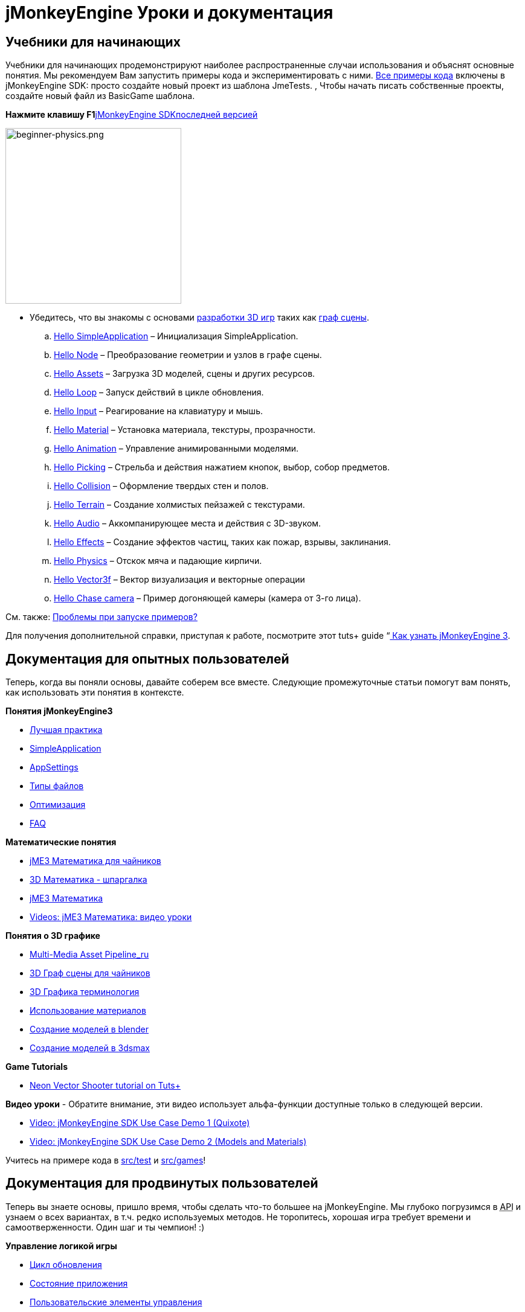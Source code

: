

= jMonkeyEngine Уроки и документация


== Учебники для начинающих

Учебники для начинающих продемонстрируют наиболее распространенные случаи использования и объяснят основные понятия. Мы рекомендуем Вам запустить примеры кода и экспериментировать с ними. link:http://code.google.com/p/jmonkeyengine/source/browse/trunk/engine/src/test/#test/jme3test[Все примеры кода] включены в jMonkeyEngine SDK: просто создайте новый проект из шаблона JmeTests. , Чтобы начать писать собственные проекты, создайте новый файл из BasicGame шаблона.


*Нажмите клавишу F1*<<документация/sdk_ru#,jMonkeyEngine SDK>>link:http://code.google.com/p/jmonkeyengine/[последней версией]



image::jme3/beginner/beginner-physics.png[beginner-physics.png,with="360",height="291",align="right"]



*  Убедитесь, что вы знакомы с основами <<документация/jme3_ru/терминология_в_разработке_3d_игр#,разработки 3D игр>> таких как <<документация/jme3_ru/граф_сцены_и_другая_терминология_jme3#,граф сцены>>.
..  <<документация/jme3_ru/начальная/знакомство_с_простым_приложением#,Hello SimpleApplication>> – Инициализация SimpleApplication.
..  <<документация/jme3_ru/начальная/знакомство_с_узлами#,Hello Node>> – Преобразование геометрии и узлов в графе сцены.
..  <<документация/jme3_ru/начальная/знакомство_с_ресурсами#,Hello Assets>> – Загрузка 3D моделей, сцены и других ресурсов.
..  <<документация/jme3_ru/начальная/знакомство_с_основным_циклом_обработки_событий#,Hello Loop>> – Запуск действий в цикле обновления.
..  <<документация/jme3_ru/начальная/знакомство_с_системой_ввода#,Hello Input>> – Реагирование на клавиатуру и мышь.
..  <<документация/jme3_ru/начальная/знакомство_с_материалом#,Hello Material>> – Установка материала, текстуры, прозрачности.
..  <<документация/jme3_ru/начальная/знакомство_с_анимацией#,Hello Animation>> – Управление анимированными моделями.
..  <<документация/jme3_ru/начальная/знакомство_с_взаимодействиями#,Hello Picking>> – Стрельба и действия нажатием кнопок, выбор, собор предметов.
..  <<документация/jme3_ru/начальная/знакомство_с_столкновениями#,Hello Collision>> – Оформление твердых стен и полов.
..  <<документация/jme3_ru/начальная/знакомство_с_местностью#,Hello Terrain>> – Создание холмистых пейзажей с текстурами.
..  <<документация/jme3_ru/начальная/знакомство_со_звуком#,Hello Audio>> – Аккомпанирующее места и действия с 3D-звуком.
..  <<документация/jme3_ru/начальная/знакомство_с_эффектами#,Hello Effects>> – Создание эффектов частиц, таких как пожар, взрывы, заклинания.
..  <<документация/jme3_ru/начальная/знакомство_с_физикой#,Hello Physics>> – Отскок мяча и падающие кирпичи.
..  <<документация/jme3_ru/начальная/знакомство_с_вектором#,Hello Vector3f>> – Вектор визуализация и векторные операции
..  <<документация/jme3_ru/начальная/знакомство_с_догоняющей_камерой#,Hello Chase camera>> – Пример догоняющей камеры (камера от 3-го лица).


См. также: <<документация/sdk_ru/примеры_кода#,Проблемы при запуске примеров?>>


Для получения дополнительной справки, приступая к работе, посмотрите этот tuts+ guide  “link:http://gamedevelopment.tutsplus.com/articles/how-to-learn-jmonkeyengine-3--gamedev-10479[ Как узнать jMonkeyEngine 3].



== Документация для опытных пользователей

Теперь, когда вы поняли основы, давайте соберем все вместе. Следующие промежуточные статьи помогут вам понять, как использовать эти понятия в контексте.


*Понятия jMonkeyEngine3*


*  <<документация/jme3_ru/промежуточная/лучшая_практика#,Лучшая практика>>
*  <<документация/jme3_ru/промежуточная/simpleapplication_ru#,SimpleApplication>>
*  <<документация/jme3_ru/промежуточная/appsettings_ru#,AppSettings>>
*  <<документация/jme3_ru/промежуточная/типы_файлов#,Типы файлов>>
*  <<документация/jme3_ru/промежуточная/оптимизация#,Оптимизация>>
*  <<документация/jme3_ru/faq_ru#,FAQ>>

*Математические понятия*


*  <<документация/jme3_ru/математика_для_чайников#,jME3 Математика для чайников>>
*  <<документация/jme3_ru/промежуточная/math_ru#,3D Математика - шпаргалка>>
*  <<документация/jme3_ru/математика#,jME3 Математика>>
*  <<документация/jme3_ru/математика_видео_уроки#,Videos: jME3 Математика: видео уроки>>

*Понятия о 3D графике*


*  <<документация/jme3_ru/промежуточная/multi-media_asset_pipeline_ru#,Multi-Media Asset Pipeline_ru>>
*  <<документация/jme3_ru/scene_graph_для_чайников#,3D Граф сцены для чайников>>
*  <<документация/jme3_ru/терминология_в_разработке_3d_игр#,3D Графика терминология>>
*  <<документация/jme3_ru/промежуточная/как_использовать_материал#,Использование материалов>>
*  <<документация/jme3_ru/внешние/blender_ru#,Создание моделей в blender>>
*  <<документация/jme3_ru/внешние/3dsmax_ru#,Создание моделей в 3dsmax>>

*Game Tutorials*


*  link:http://gamedevelopment.tutsplus.com/series/cross-platform-vector-shooter-jmonkeyengine--gamedev-13757[Neon Vector Shooter tutorial on Tuts+]

*Видео уроки*
- Обратите внимание, эти видео использует альфа-функции доступные только в следующей версии.


*  link:http://www.youtube.com/watch?v=-OzRZscLlHY[Video: jMonkeyEngine SDK Use Case Demo 1 (Quixote)]
*  link:http://www.youtube.com/watch?v=6-YWxD3JByE[Video: jMonkeyEngine SDK Use Case Demo 2 (Models and Materials)]

Учитесь на примере кода в link:http://code.google.com/p/jmonkeyengine/source/browse/trunk/engine/src/test/#test/jme3test[src/test] и link:http://code.google.com/p/jmonkeyengine/source/browse/trunk/engine/#jme3/src/games/jme3game[src/games]!



== Документация для продвинутых пользователей

Теперь вы знаете основы, пришло время, чтобы сделать что-то большее на jMonkeyEngine. Мы глубоко погрузимся в +++<abbr title="Application Programming Interface">API</abbr>+++ и узнаем о всех вариантах, в т.ч. редко используемых методов. Не торопитесь, хорошая игра требует времени и самоотверженности. Один шаг и ты чемпион! :)


*Управление логикой игры*


*  <<документация/jme3_ru/расширенная/цикл_обновления#,Цикл обновления>>
*  <<документация/jme3_ru/расширенная/состояние_приложения#,Состояние приложения>>
*  <<документация/jme3_ru/расширенная/пользовательские_элементы_управления#,Пользовательские элементы управления>>
**  link:http://www.youtube.com/watch?v=MNDiZ9YHIpM[Video: How to control any scene node]
**  link:http://www.youtube.com/watch?v=-OzRZscLlHY[Video: How to remote control a character in a scene]

*  <<документация/jme3_ru/расширенная/многопоточность#,Многопоточность>>

*Управление 3D объектами в графе сцены*


*  <<документация/jme3_ru/расширенная/перемещение_графа_сцены#,Перемещение Графа Сцены>>
*  <<документация/jme3_ru/расширенная/spatial_ru#,Spatial: узел в сравнении с геометрией>>
*  <<документация/jme3_ru/расширенная/сетка#,Сетка>>
**  <<документация/jme3_ru/расширенная/фигура#,Фигура>>
**  <<документация/jme3_ru/расширенная/3d_модель#,3D Модель>>
**  <<документация/jme3_ru/расширенная/пользовательские_сетки#,Пользовательские Сетки>>

*  <<документация/jme3_ru/расширенная/asset_manager_ru#,Asset Manager>>
*  <<jme3/advanced/save_and_load_ru#,Сохранение и загрузка в узлы(.J3O Files)>>
*  <<jme3/advanced/collision_and_intersection_ru#,Столкновения и пересечения>>
*  <<jme3/advanced/level_of_detail#,Уровень Детализации>>

*Анимация и сцена*


*  <<jme3/advanced/animation_ru#,Анимация>>
*  <<jme3/advanced/cinematics_ru#,Кинематика(cutscenes, fake destruction physics)>>
*  <<jme3/advanced/motionpath_ru#,{Траектория движения} MotionPaths and waypoints>>
*  <<документация/jme3_ru/внешние/blender_ru#,Создание jME3 совместимых 3D моделей в Blender>>
*  <<jme3/advanced/makehuman_blender_ogrexml_toolchain#,MakeHuman Blender OgreXML toolchain for creating and importing animated human characters>>
*  <<sdk/blender_ru#,Конвертация Blender моделей в JME3 (.J3o files)>>
*  link:https://www.youtube.com/watch?v=QiLCs4AKh28[Video: Импорт анимированых моделей из Blender 2.6 в JME3]
*  link:http://www.youtube.com/watch?v=NdjC9sCRV0s[Video: Создание и экспорт OgreXML анимации из Blender 2.61 в JME3]
*  link:https://docs.google.com/fileview?id=0B9hhZie2D-fENDBlZDU5MzgtNzlkYi00YmQzLTliNTQtNzZhYTJhYjEzNWNk&hl=en[Scene Workflow: Экспорт OgreXML сцен из Blender в JME3]

Создать jme3 совместимый гоночные трассы в blender


*  link:http://www.youtube.com/watch?v=3481ueuDJwQ&feature=youtu.be[Видео: Создание jme3 совместимых моделей в blender] 

Экспорт OgreXML сцены из Blender в JME3


*  link:https://docs.google.com/leaf?id=0B9hhZie2D-fEYmRkMTYwN2YtMzQ0My00NTM4LThhOTYtZTk1MTRlYTNjYTc3&hl=en[Animation Workflow: Наложение UV-карты на анимированную OgreXML модель в Blender, и использование в JME3]
*  link:http://www.youtube.com/watch?v=IDHMWsu_PqA[Video: Создание случайных миров в Blender]
*  <<jme3/advanced/ogrecompatibility_ru#,Ogre совместимость>>

*Материал, свет, тени*


*  <<документация/jme3_ru/промежуточная/как_использовать_материал#,Как использовать материалы>>
*  <<документация/jme3_ru/расширенная/создание_.j3m_материала#,Создание .j3m материала>>
*  <<документация/jme3_ru/расширенная/как_использовать_определение_материала_.j3md#,Как использовать определение материала (.j3md)>>
*  <<документация/jme3_ru/расширенная/описание_материала#,Все свойства определения материала>>
*  <<документация/jme3_ru/расширенная/анизотропная_фильтрация#,Анизотропная Фильтрация текстур>>
*  <<документация/jme3_ru/расширенная/свет_и_тени#,Свет и тени>>
*  <<документация/jme3_ru/расширенная/о_jme3_и_шейдерах#,О JME3 и шейдерах>>
*  <<документация/jme3_ru/расширенная/jme3_shadernodes_ru#,Система узла щейдеров>>
*  <<jme3/advanced/jme3_srgbpipeline#,Gamma correction or sRGB pipeline>>
*  <<jme3/shader_video_tutorials_ru#,Videos: jME3 введение в шейдеры, серия видео уроков>>
*  link:http://www.youtube.com/watch?v=IuEMUFwdheE[Video: jME3 Материал с альфа-каналом]

*Интеграция физики*


*  <<jme3/advanced/physics_ru#,Физика: Гравитация, столкновение, силы>>
*  <<jme3/advanced/bullet_multithreading_ru#,Физика и многопоточность>>
*  <<jme3/advanced/physics_listeners_ru#,Слушатели физики и обнаружение столкновений>>
*  <<jme3/advanced/hinges_and_joints_ru#,Стержни и суставы>>
*  <<jme3/advanced/walking_character_ru#,Ходьба персонажа>>
*  <<jme3/advanced/ragdoll_ru#,Тряпичная анимация>>
*  <<jme3/advanced/vehicles_ru#,Транспортное средство>>
*  <<jme3/advanced/ray_and_sweep_tests_ru#,Физика лучей и тест очистки>>
*  link:http://www.youtube.com/watch?v=yS9a9o4WzL8[Video: Настройка сетки и редактор физики]

*Аудио и Видео*


*  <<jme3/advanced/audio_ru#,Аудио: воспроизведение звуков>>
*  <<jme3/advanced/audio_environment_presets_ru#,Установка аудио в окружающей среде>>
*  <<jme3/advanced/video_ru#,Video: Проигрывание клипов>>
*  <<jme3/advanced/screenshots_ru#,Захват скриншотов>>
*  <<jme3/advanced/capture_audio_video_to_a_file_ru#,Захват Аудио и Видео в файл>>

*Пост-обработка, фильтры и эффекты*


*  <<jme3/advanced/effects_overview_ru#,Эффекты и обзор фильтров>>
*  <<jme3/advanced/bloom_and_glow_ru#,Оттенки и Свечение>>
*  <<jme3/advanced/particle_emitters_ru#,Источники частиц>>

*Ландшафты*


*  <<jme3/advanced/sky_ru#,Небо>>
*  <<jme3/advanced/terrain_ru#,Ландшафт (TerraMonkey)>>
*  <<jme3/advanced/endless_terraingrid_ru#,Бесконечные ландшафты (TerrainGrid)>>
*  <<jme3/advanced/terrain_collision_ru#,Столкновение с ландшафтом>>
*  <<jme3/contributions/cubes_ru#,Cubes - блочная структура мира>>
*  <<jme3/advanced/water_ru#,Простая вода>>
*  <<jme3/advanced/post-processor_water_ru#,Постпроцессор воды (SeaMonkey)>>
*  <<jme3/contributions/vegetationsystem_ru#,Система растительности>>

*Искусственный Интеллект (AI)*


*  <<jme3/advanced/recast#,Recast Navigation>>
*  <<jme3/advanced/building_recast#,Updating and building Recast Native Bindings>>
*  <<jme3/advanced/monkey_brains#,Monkey Brains>>
*  <<jme3/advanced/steer_behaviours#,Steer Behaviours>>

*Мультиплеер, сеть*


*  <<jme3/advanced/networking_ru#,Мультиплеер в сети (SpiderMonkey)>>
*  <<jme3/advanced/headless_server_ru#,Главный сервер>>
*  <<jme3/advanced/monkey_zone_ru#,Monkey Zone: Многопользовательский демо код>>
*  <<jme3/advanced/open_game_finder_ru#,Поиск открытой игры>>
*  <<jme3/advanced/networking_video_tutorials_ru#,Videos: jME3 сеть, серия видеоучебников>> 

*Сущность Систем*


*  <<jme3/contributions/entitysystem#, Zay-ES сущности системы>>

*Камера*


*  <<jme3/advanced/camera_ru#,Камера>>
*  <<jme3/advanced/making_the_camera_follow_a_character_ru#,Следование камеры за персонажем>>
*  <<jme3/advanced/remote-controlling_the_camera_ru#,Дистанционное управление камерой>>
*  <<jme3/advanced/multiple_camera_views_ru#,Несколько камер>> 

*Взаимодействие с пользователем*


*  <<jme3/advanced/input_handling_ru#,Обработка ввода>>
*  <<jme3/advanced/combo_moves_ru#,Комбинированное движение>>
*  <<jme3/advanced/mouse_picking_ru#,Установка мыши: нажатие и выбор>>

*Графический интерфейс пользователя*


*  <<jme3/contributions/tonegodgui#,tonegodGUI - a native jME3 GUI library>>
*  <<документация/jme3_ru/расширенная/nifty_gui_ru#,Nifty GUI - JME3 интегрирование>>
*  <<документация/jme3_ru/расширенная/nifty_gui_хорошая_практика#,Nifty GUI - Хорошая практика>>
*  <<jme3/advanced/nifty_gui_scenarios_ru#,Nifty GUI сценарии (Экран загрузки и т.д.)>>
*  <<jme3/advanced/hud_ru#,Head-Up Display (HUD)>>
*  <<jme3/advanced/localization_ru#,Локализация>>
*  <<jme3/advanced/swing_canvas_ru#,Swing Canvas>>

*Настройка рендера*


*  <<jme3/advanced/jme3_forwardrendering_ru#,Процесс рендеринга>>
*  <<jme3/advanced/jme3_renderbuckets_ru#,Render Buckets>>

*Настройка инструментов*


*  <<jme3/tools/navigation_ru#,Mercator-инструмент проектирования (навигация в море)>>
*  <<jme3/tools/charts_ru#,Визуализация карт в JME3 (Морские карты)>>
*  <<jme3/advanced/atom_framework#,Atom framework. Mash-up of other plugins>>

*Ведение журналов и отладка*


*  <<jme3/advanced/logging_ru#,Ведение логов>>
*  <<sdk/log_files_ru#,Логи>>
*  <<jme3/advanced/read_graphic_card_capabilites_ru#,Чтение возможностей графических карт>>
*  <<jme3/advanced/debugging_ru#,Отладка через Wireframes>>

*Android специфика разработки*


*  <<jme3/advanced/android#,Android Проект Шпаргалка>>

*Развертывание*


*  <<jme3/android_ru#,Android>>
*  <<sdk/application_deployment_ru#,Развертывание приложения (с использованием jMonkeyEngine SDK)>>
*  <<jme3/webstart_ru#,Развертывание web приложения(без jMonkeyEngine SDK)>>

*Scripting*


*  <<jme3/scripting#, Groovy scripting>> 

*Виртуальная Реальность И Симуляторы*


*  <<jme3/virtualreality#, Виртуальная Реальность. OpenCV &amp; JavaCV>> 

*jMonkey Пользовательские взносы*
* <<jme3/contributions#, Взносы - пользовательские утилиты, добавляющие функциональность движку.>>


*Образцы Проектов*


*  <<sdk/sample_code#,JmeTests>> – Официальный пример проекта JmeTests.
*  link:http://code.google.com/p/jmonkeyengine/source/browse/BookSamples/#BookSamples%2Fsrc[BookSamples] – Еще    несколько примеров кода jME3

Это примеры кода которые не поддерживают основные команды, и мы не можем гарантировать их правильность:


*  <<jme3/user_examples_project#,User Examples Project>> –  jME3 примеры проектов пользователей.
*  <<jme3/shaderblow_project#,ShaderBlow Project>> – jME3 использование шейдеров в проекте.
*  <<jme3/rise_of_mutants_project#,Rise of Mutants Project>> – “Rise of Mutants проект команды BigBoots Team.
*  <<jme3/atomixtuts#,atomixtuts>> – Atomix Tutorial Series 
*  link:http://code.google.com/p/street-rally-3d/source/browse/#svn%2Ftrunk%2Fsrc%2Fsr3d[Street rally 3d source code] – A racing game programmed by rhymez.


== Документация SDK


image::sdk/jmonkeyplatform-docu-2.png[jmonkeyplatform-docu-2.png,with="420",height="300",align="right"]



 <<документация/sdk_ru#,jMonkeyEngine SDK>> рекомендованная среда разработки игр.


*  <<документация/sdk_ru/comic#,jMonkeyEngine SDK - комикс>>
*  <<sdk#,SDK Documentation (All editors, plugins, etc)>>

Вот несколько видео о том, как jMonkeyEngine SDK делает жизнь вашей команды разработчиков проще:


*  link:http://www.youtube.com/watch?v=nL7woH40i5c[Video: Импорт моделей]
*  link:http://www.youtube.com/watch?v=ntPAmtsQ6eM[Video: Композиция сцены]
*  link:http://www.youtube.com/watch?v=DUmgAjiNzhY[Video: Перемещение и удаление узлов]
*  link:http://www.youtube.com/watch?v=Feu3-mrpolc[Video: Работа с материалом]
*  link:http://www.youtube.com/watch?v=oZnssg8TBWQ[Video: WebStart]
*  link:http://www.youtube.com/watch?v=MNDiZ9YHIpM[Video: Элементы управления]
*  Читайте <<документация/sdk_ru#,SDK документацию>> для разьяснения деталей.


== Установка

*  <<bsd_license#,Use jMonkeyEngine 3 for free under the BSD License>>
*  <<документация/jme3_ru/требования#,Программные и аппаратные требования>>
*  <<документация/jme3_ru/особенности#,Все Поддерживаемые Функции>>
*  link:http://jmonkeyengine.org/wiki/doku.php#Installation[Download jMonkeyEngine 3 SDK]


== Обратная связь

jME3 находится в разработке; если учебник не работает должным образом, попробуйте использовать последнюю ежедневную сборку. Если это не “исправить баг, то:


*  link:http://code.google.com/p/jmonkeyengine/issues/list?can=2&q=label:Component-Docs[Report a Documentation Task]
*  link:http://jmonkeyengine.org/wiki/doku.php/report_bugs[Сообщить об ошибке]
*  link:http://jmonkeyengine.org/forums[Задать (и ответить!) Вопросы на форуме]
<tags><tag target="documentation" /><tag target="intro" /><tag target="intermediate" /><tag target="about" /></tags>
